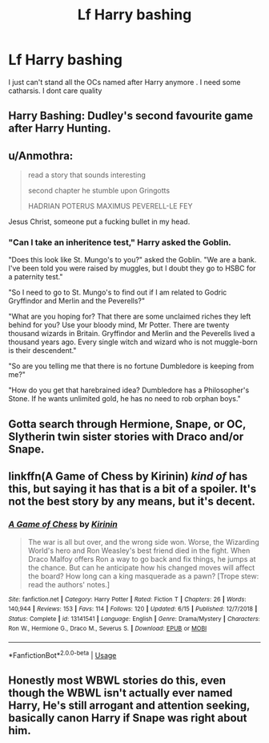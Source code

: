 #+TITLE: Lf Harry bashing

* Lf Harry bashing
:PROPERTIES:
:Author: Bleepbloopbotz2
:Score: 0
:DateUnix: 1565030352.0
:DateShort: 2019-Aug-05
:FlairText: Request
:END:
I just can't stand all the OCs named after Harry anymore . I need some catharsis. I dont care quality


** Harry Bashing: Dudley's second favourite game after Harry Hunting.
:PROPERTIES:
:Author: ConfusedPolatBear
:Score: 15
:DateUnix: 1565038541.0
:DateShort: 2019-Aug-06
:END:


** u/Anmothra:
#+begin_quote
  read a story that sounds interesting

  second chapter he stumble upon Gringotts

  HADRIAN POTERUS MAXIMUS PEVERELL-LE FEY
#+end_quote

Jesus Christ, someone put a fucking bullet in my head.
:PROPERTIES:
:Author: Anmothra
:Score: 10
:DateUnix: 1565039006.0
:DateShort: 2019-Aug-06
:END:

*** "Can I take an inheritence test," Harry asked the Goblin.

"Does this look like St. Mungo's to you?" asked the Goblin. "We are a bank. I've been told you were raised by muggles, but I doubt they go to HSBC for a paternity test."

"So I need to go to St. Mungo's to find out if I am related to Godric Gryffindor and Merlin and the Peverells?"

"What are you hoping for? That there are some unclaimed riches they left behind for you? Use your bloody mind, Mr Potter. There are twenty thousand wizards in Britain. Gryffindor and Merlin and the Peverells lived a thousand years ago. Every single witch and wizard who is not muggle-born is their descendent."

"So are you telling me that there is no fortune Dumbledore is keeping from me?"

"How do you get that harebrained idea? Dumbledore has a Philosopher's Stone. If he wants unlimited gold, he has no need to rob orphan boys."
:PROPERTIES:
:Score: 18
:DateUnix: 1565041310.0
:DateShort: 2019-Aug-06
:END:


** Gotta search through Hermione, Snape, or OC, Slytherin twin sister stories with Draco and/or Snape.
:PROPERTIES:
:Author: Ash_Lestrange
:Score: 3
:DateUnix: 1565030572.0
:DateShort: 2019-Aug-05
:END:


** linkffn(A Game of Chess by Kirinin) /kind of/ has this, but saying it has that is a bit of a spoiler. It's not the best story by any means, but it's decent.
:PROPERTIES:
:Author: machjacob51141
:Score: 2
:DateUnix: 1565046123.0
:DateShort: 2019-Aug-06
:END:

*** [[https://www.fanfiction.net/s/13141541/1/][*/A Game of Chess/*]] by [[https://www.fanfiction.net/u/256843/Kirinin][/Kirinin/]]

#+begin_quote
  The war is all but over, and the wrong side won. Worse, the Wizarding World's hero and Ron Weasley's best friend died in the fight. When Draco Malfoy offers Ron a way to go back and fix things, he jumps at the chance. But can he anticipate how his changed moves will affect the board? How long can a king masquerade as a pawn? [Trope stew: read the authors' notes.]
#+end_quote

^{/Site/:} ^{fanfiction.net} ^{*|*} ^{/Category/:} ^{Harry} ^{Potter} ^{*|*} ^{/Rated/:} ^{Fiction} ^{T} ^{*|*} ^{/Chapters/:} ^{26} ^{*|*} ^{/Words/:} ^{140,944} ^{*|*} ^{/Reviews/:} ^{153} ^{*|*} ^{/Favs/:} ^{114} ^{*|*} ^{/Follows/:} ^{120} ^{*|*} ^{/Updated/:} ^{6/15} ^{*|*} ^{/Published/:} ^{12/7/2018} ^{*|*} ^{/Status/:} ^{Complete} ^{*|*} ^{/id/:} ^{13141541} ^{*|*} ^{/Language/:} ^{English} ^{*|*} ^{/Genre/:} ^{Drama/Mystery} ^{*|*} ^{/Characters/:} ^{Ron} ^{W.,} ^{Hermione} ^{G.,} ^{Draco} ^{M.,} ^{Severus} ^{S.} ^{*|*} ^{/Download/:} ^{[[http://www.ff2ebook.com/old/ffn-bot/index.php?id=13141541&source=ff&filetype=epub][EPUB]]} ^{or} ^{[[http://www.ff2ebook.com/old/ffn-bot/index.php?id=13141541&source=ff&filetype=mobi][MOBI]]}

--------------

*FanfictionBot*^{2.0.0-beta} | [[https://github.com/tusing/reddit-ffn-bot/wiki/Usage][Usage]]
:PROPERTIES:
:Author: FanfictionBot
:Score: 2
:DateUnix: 1565046139.0
:DateShort: 2019-Aug-06
:END:


** Honestly most WBWL stories do this, even though the WBWL isn't actually ever named Harry, He's still arrogant and attention seeking, basically canon Harry if Snape was right about him.
:PROPERTIES:
:Author: TheCowofAllTime
:Score: 3
:DateUnix: 1565037142.0
:DateShort: 2019-Aug-06
:END:
